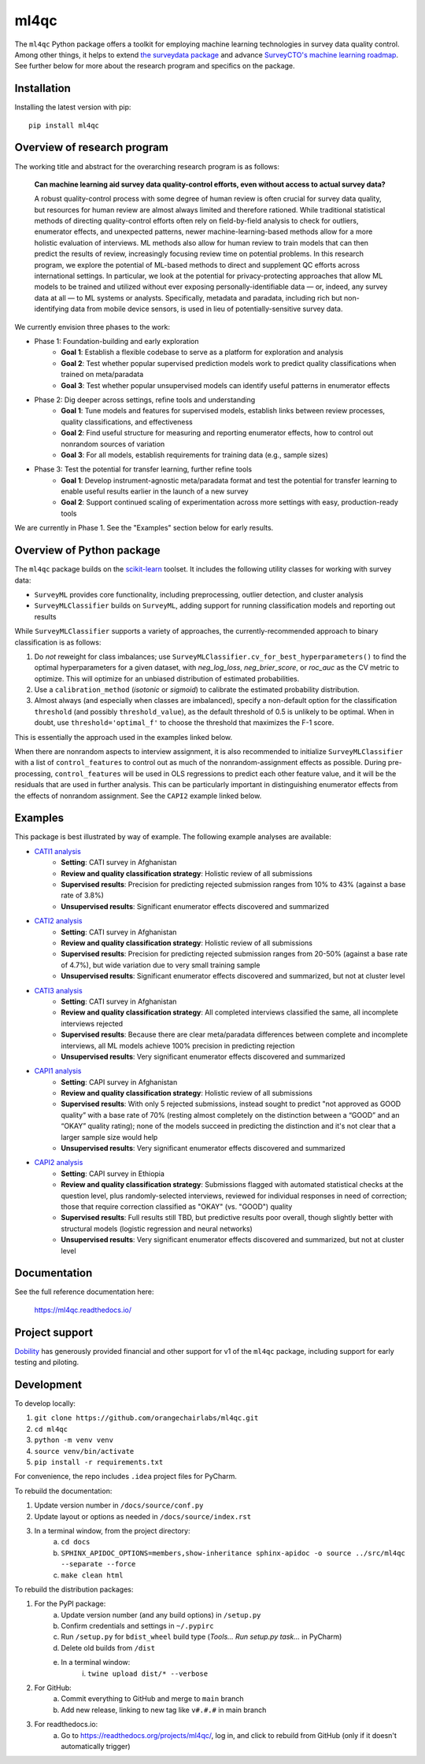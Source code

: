 =====
ml4qc
=====

The ``ml4qc`` Python package offers a toolkit for employing machine learning technologies
in survey data quality control. Among other things, it helps to extend
`the surveydata package <https://github.com/orangechairlabs/py-surveydata>`_ and advance `SurveyCTO's
machine learning roadmap <https://www.surveycto.com/blog/machine-learning-for-quality-control/>`_.
See further below for more about the research program and specifics on the package.

Installation
------------

Installing the latest version with pip::

    pip install ml4qc

Overview of research program
----------------------------

The working title and abstract for the overarching research program is as follows:

    **Can machine learning aid survey data quality-control efforts, even without access to actual
    survey data?**

    A robust quality-control process with some degree of human review is often crucial for survey
    data quality, but resources for human review are almost always limited and therefore rationed.
    While traditional statistical methods of directing quality-control efforts often rely on
    field-by-field analysis to check for outliers, enumerator effects, and unexpected patterns,
    newer machine-learning-based methods allow for a more holistic evaluation of interviews. ML
    methods also allow for human review to train models that can then predict the results of
    review, increasingly focusing review time on potential problems. In this research program, we
    explore the potential of ML-based methods to direct and supplement QC efforts across
    international settings. In particular, we look at the potential for privacy-protecting
    approaches that allow ML models to be trained and utilized without ever exposing
    personally-identifiable data — or, indeed, any survey data at all — to ML systems or analysts.
    Specifically, metadata and paradata, including rich but non-identifying data from mobile device
    sensors, is used in lieu of potentially-sensitive survey data.

We currently envision three phases to the work:

* Phase 1: Foundation-building and early exploration
    * **Goal 1**: Establish a flexible codebase to serve as a platform for exploration and analysis
    * **Goal 2**: Test whether popular supervised prediction models work to predict quality classifications when trained
      on meta/paradata
    * **Goal 3**: Test whether popular unsupervised models can identify useful patterns in enumerator effects
* Phase 2: Dig deeper across settings, refine tools and understanding
    * **Goal 1**: Tune models and features for supervised models, establish links between review processes, quality
      classifications, and effectiveness
    * **Goal 2**: Find useful structure for measuring and reporting enumerator effects, how to control out nonrandom
      sources of variation
    * **Goal 3**: For all models, establish requirements for training data (e.g., sample sizes)
* Phase 3: Test the potential for transfer learning, further refine tools
    * **Goal 1**: Develop instrument-agnostic meta/paradata format and test the potential for transfer learning to
      enable useful results earlier in the launch of a new survey
    * **Goal 2**: Support continued scaling of experimentation across more settings with easy, production-ready tools

We are currently in Phase 1. See the "Examples" section below for early results.

Overview of Python package
--------------------------

The ``ml4qc`` package builds on the `scikit-learn <https://scikit-learn.org/>`_ toolset. It includes the following
utility classes for working with survey data:

* ``SurveyML`` provides core functionality, including preprocessing, outlier detection, and cluster analysis
* ``SurveyMLClassifier`` builds on ``SurveyML``, adding support for running classification models and reporting out
  results

While ``SurveyMLClassifier`` supports a variety of approaches, the currently-recommended
approach to binary classification is as follows:

1. Do *not* reweight for class imbalances; use
   ``SurveyMLClassifier.cv_for_best_hyperparameters()`` to find the optimal hyperparameters
   for a given dataset, with *neg_log_loss*, *neg_brier_score*, or *roc_auc* as the CV metric
   to optimize. This will optimize for an unbiased distribution of estimated probabilities.
2. Use a ``calibration_method`` (*isotonic* or *sigmoid*) to calibrate the estimated
   probability distribution.
3. Almost always (and especially when classes are imbalanced), specify a non-default option
   for the classification ``threshold`` (and possibly ``threshold_value``), as the
   default threshold of 0.5 is unlikely to be optimal. When in doubt, use
   ``threshold='optimal_f'`` to choose the threshold that maximizes the F-1 score.

This is essentially the approach used in the examples linked below.

When there are nonrandom aspects to interview assignment, it is also recommended to initialize ``SurveyMLClassifier``
with a list of ``control_features`` to control out as much of the nonrandom-assignment effects as possible. During
pre-processing, ``control_features`` will be used in OLS regressions to predict each other feature value, and it will
be the residuals that are used in further analysis. This can be particularly important in distinguishing enumerator
effects from the effects of nonrandom assignment. See the ``CAPI2`` example linked below.

Examples
--------

This package is best illustrated by way of example. The following example analyses are available:

* `CATI1 analysis <https://github.com/orangechairlabs/ml4qc/blob/main/src/ml4qc-cati1-example.ipynb>`_
    * **Setting**: CATI survey in Afghanistan
    * **Review and quality classification strategy**: Holistic review of all submissions
    * **Supervised results**: Precision for predicting rejected submission ranges from 10% to 43% (against a base rate of
      3.8%)
    * **Unsupervised results**: Significant enumerator effects discovered and summarized
* `CATI2 analysis <https://github.com/orangechairlabs/ml4qc/blob/main/src/ml4qc-cati2-example.ipynb>`_
    * **Setting**: CATI survey in Afghanistan
    * **Review and quality classification strategy**: Holistic review of all submissions
    * **Supervised results**: Precision for predicting rejected submission ranges from 20-50% (against a base rate of 4.7%),
      but wide variation due to very small training sample
    * **Unsupervised results**: Significant enumerator effects discovered and summarized, but not at cluster level
* `CATI3 analysis <https://github.com/orangechairlabs/ml4qc/blob/main/src/ml4qc-cati3-example.ipynb>`_
    * **Setting**: CATI survey in Afghanistan
    * **Review and quality classification strategy**: All completed interviews classified the same, all incomplete
      interviews rejected
    * **Supervised results**: Because there are clear meta/paradata differences between complete and incomplete interviews,
      all ML models achieve 100% precision in predicting rejection
    * **Unsupervised results**: Very significant enumerator effects discovered and summarized
* `CAPI1 analysis <https://github.com/orangechairlabs/ml4qc/blob/main/src/ml4qc-capi1-example.ipynb>`_
    * **Setting**: CAPI survey in Afghanistan
    * **Review and quality classification strategy**: Holistic review of all submissions
    * **Supervised results**: With only 5 rejected submissions, instead sought to predict "not approved as GOOD quality”
      with a base rate of 70% (resting almost completely on the distinction between a “GOOD” and an “OKAY” quality
      rating); none of the models succeed in predicting the distinction and it's not clear that a larger sample size
      would help
    * **Unsupervised results**: Very significant enumerator effects discovered and summarized
* `CAPI2 analysis <https://github.com/orangechairlabs/ml4qc/blob/main/src/ml4qc-capi2-example.ipynb>`_
    * **Setting**: CAPI survey in Ethiopia
    * **Review and quality classification strategy**: Submissions flagged with automated statistical checks at the question
      level, plus randomly-selected interviews, reviewed for individual responses in need of correction; those that
      require correction classified as "OKAY" (vs. "GOOD") quality
    * **Supervised results**: Full results still TBD, but predictive results poor overall, though slightly better with
      structural models (logistic regression and neural networks)
    * **Unsupervised results**: Very significant enumerator effects discovered and summarized, but not at cluster level

Documentation
-------------

See the full reference documentation here:

    https://ml4qc.readthedocs.io/

Project support
---------------

`Dobility <https://www.surveycto.com/>`_ has generously provided financial and other support for v1 of the ``ml4qc``
package, including support for early testing and piloting.

Development
-----------

To develop locally:

#. ``git clone https://github.com/orangechairlabs/ml4qc.git``
#. ``cd ml4qc``
#. ``python -m venv venv``
#. ``source venv/bin/activate``
#. ``pip install -r requirements.txt``

For convenience, the repo includes ``.idea`` project files for PyCharm.

To rebuild the documentation:

#. Update version number in ``/docs/source/conf.py``
#. Update layout or options as needed in ``/docs/source/index.rst``
#. In a terminal window, from the project directory:
    a. ``cd docs``
    b. ``SPHINX_APIDOC_OPTIONS=members,show-inheritance sphinx-apidoc -o source ../src/ml4qc --separate --force``
    c. ``make clean html``

To rebuild the distribution packages:

#. For the PyPI package:
    a. Update version number (and any build options) in ``/setup.py``
    b. Confirm credentials and settings in ``~/.pypirc``
    c. Run ``/setup.py`` for ``bdist_wheel`` build type (*Tools... Run setup.py task...* in PyCharm)
    d. Delete old builds from ``/dist``
    e. In a terminal window:
        i. ``twine upload dist/* --verbose``
#. For GitHub:
    a. Commit everything to GitHub and merge to ``main`` branch
    b. Add new release, linking to new tag like ``v#.#.#`` in main branch
#. For readthedocs.io:
    a. Go to https://readthedocs.org/projects/ml4qc/, log in, and click to rebuild from GitHub (only if it doesn't automatically trigger)
